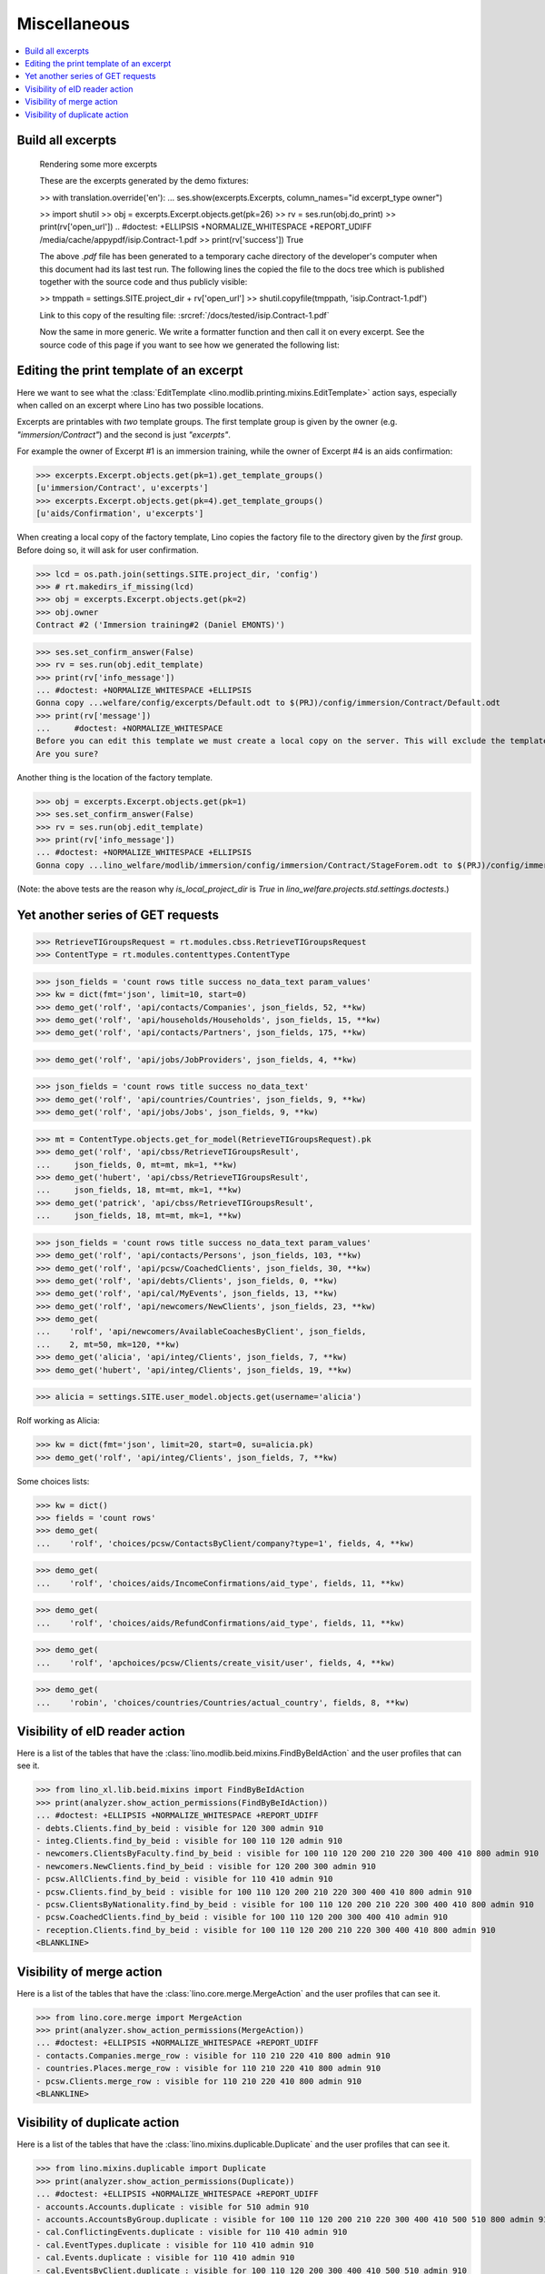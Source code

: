 .. _welfare.specs.misc:

=============
Miscellaneous
=============

.. How to test only this document:

    $ python setup.py test -s tests.SpecsTests.test_misc
    
    doctest init:
    
    >>> import os
    >>> from lino import startup
    >>> startup('lino_welfare.projects.std.settings.doctests')
    >>> from lino.api.doctest import *
    >>> ses = rt.login('rolf')


.. contents:: 
   :local:
   :depth: 3



Build all excerpts
===================

.. 

    Rendering some more excerpts

    These are the excerpts generated by the demo fixtures:

    >> with translation.override('en'):
    ...     ses.show(excerpts.Excerpts, column_names="id excerpt_type owner")

    >> import shutil
    >> obj = excerpts.Excerpt.objects.get(pk=26)
    >> rv = ses.run(obj.do_print)
    >> print(rv['open_url'])
    .. #doctest: +ELLIPSIS +NORMALIZE_WHITESPACE +REPORT_UDIFF
    /media/cache/appypdf/isip.Contract-1.pdf
    >> print(rv['success'])
    True

    The above `.pdf` file has been generated to a temporary cache
    directory of the developer's computer when this document had its last
    test run. The following lines the copied the file to the docs tree
    which is published together with the source code and thus publicly
    visible:

    >> tmppath = settings.SITE.project_dir + rv['open_url']
    >> shutil.copyfile(tmppath, 'isip.Contract-1.pdf')

    Link to this copy of the resulting file:
    :srcref:`/docs/tested/isip.Contract-1.pdf`

    Now the same in more generic. We write a formatter function and then
    call it on every excerpt. See the source code of this page if you want
    to see how we generated the following list:


Editing the print template of an excerpt
========================================

Here we want to see what the :class:`EditTemplate
<lino.modlib.printing.mixins.EditTemplate>` action says, especially
when called on an excerpt where Lino has two possible locations.

Excerpts are printables with *two* template groups.  The first
template group is given by the owner (e.g. `"immersion/Contract"`) and
the second is just `"excerpts"`.

For example the owner of Excerpt #1 is an immersion training, while
the owner of Excerpt #4 is an aids confirmation:

>>> excerpts.Excerpt.objects.get(pk=1).get_template_groups()
[u'immersion/Contract', u'excerpts']
>>> excerpts.Excerpt.objects.get(pk=4).get_template_groups()
[u'aids/Confirmation', u'excerpts']

When creating a local copy of the factory template, Lino copies the
factory file to the directory given by the *first* group. Before doing
so, it will ask for user confirmation.

>>> lcd = os.path.join(settings.SITE.project_dir, 'config')
>>> # rt.makedirs_if_missing(lcd)
>>> obj = excerpts.Excerpt.objects.get(pk=2)
>>> obj.owner
Contract #2 ('Immersion training#2 (Daniel EMONTS)')

>>> ses.set_confirm_answer(False)
>>> rv = ses.run(obj.edit_template)
>>> print(rv['info_message'])
... #doctest: +NORMALIZE_WHITESPACE +ELLIPSIS
Gonna copy ...welfare/config/excerpts/Default.odt to $(PRJ)/config/immersion/Contract/Default.odt
>>> print(rv['message'])
...     #doctest: +NORMALIZE_WHITESPACE
Before you can edit this template we must create a local copy on the server. This will exclude the template from future updates.
Are you sure?

Another thing is the location of the factory template. 

>>> obj = excerpts.Excerpt.objects.get(pk=1)
>>> ses.set_confirm_answer(False)
>>> rv = ses.run(obj.edit_template)
>>> print(rv['info_message'])
... #doctest: +NORMALIZE_WHITESPACE +ELLIPSIS
Gonna copy ...lino_welfare/modlib/immersion/config/immersion/Contract/StageForem.odt to $(PRJ)/config/immersion/Contract/StageForem.odt


(Note: the above tests are the reason why `is_local_project_dir` is
`True` in `lino_welfare.projects.std.settings.doctests`.)



Yet another series of GET requests
==================================

>>> RetrieveTIGroupsRequest = rt.modules.cbss.RetrieveTIGroupsRequest
>>> ContentType = rt.modules.contenttypes.ContentType

>>> json_fields = 'count rows title success no_data_text param_values'
>>> kw = dict(fmt='json', limit=10, start=0)
>>> demo_get('rolf', 'api/contacts/Companies', json_fields, 52, **kw)
>>> demo_get('rolf', 'api/households/Households', json_fields, 15, **kw)
>>> demo_get('rolf', 'api/contacts/Partners', json_fields, 175, **kw)

>>> demo_get('rolf', 'api/jobs/JobProviders', json_fields, 4, **kw)

>>> json_fields = 'count rows title success no_data_text'
>>> demo_get('rolf', 'api/countries/Countries', json_fields, 9, **kw)
>>> demo_get('rolf', 'api/jobs/Jobs', json_fields, 9, **kw)

>>> mt = ContentType.objects.get_for_model(RetrieveTIGroupsRequest).pk
>>> demo_get('rolf', 'api/cbss/RetrieveTIGroupsResult', 
...     json_fields, 0, mt=mt, mk=1, **kw)
>>> demo_get('hubert', 'api/cbss/RetrieveTIGroupsResult', 
...     json_fields, 18, mt=mt, mk=1, **kw)
>>> demo_get('patrick', 'api/cbss/RetrieveTIGroupsResult', 
...     json_fields, 18, mt=mt, mk=1, **kw)

>>> json_fields = 'count rows title success no_data_text param_values'
>>> demo_get('rolf', 'api/contacts/Persons', json_fields, 103, **kw)
>>> demo_get('rolf', 'api/pcsw/CoachedClients', json_fields, 30, **kw)
>>> demo_get('rolf', 'api/debts/Clients', json_fields, 0, **kw)
>>> demo_get('rolf', 'api/cal/MyEvents', json_fields, 13, **kw)
>>> demo_get('rolf', 'api/newcomers/NewClients', json_fields, 23, **kw)
>>> demo_get(
...    'rolf', 'api/newcomers/AvailableCoachesByClient', json_fields,
...    2, mt=50, mk=120, **kw)
>>> demo_get('alicia', 'api/integ/Clients', json_fields, 7, **kw)
>>> demo_get('hubert', 'api/integ/Clients', json_fields, 19, **kw)

>>> alicia = settings.SITE.user_model.objects.get(username='alicia')

Rolf working as Alicia:

>>> kw = dict(fmt='json', limit=20, start=0, su=alicia.pk)
>>> demo_get('rolf', 'api/integ/Clients', json_fields, 7, **kw)

Some choices lists:

>>> kw = dict()
>>> fields = 'count rows'
>>> demo_get(
...    'rolf', 'choices/pcsw/ContactsByClient/company?type=1', fields, 4, **kw)

>>> demo_get(
...    'rolf', 'choices/aids/IncomeConfirmations/aid_type', fields, 11, **kw)

>>> demo_get(
...    'rolf', 'choices/aids/RefundConfirmations/aid_type', fields, 11, **kw)

>>> demo_get(
...    'rolf', 'apchoices/pcsw/Clients/create_visit/user', fields, 4, **kw)

>>> demo_get(
...    'robin', 'choices/countries/Countries/actual_country', fields, 8, **kw)


Visibility of eID reader action
===============================

Here is a list of the tables that have the
:class:`lino.modlib.beid.mixins.FindByBeIdAction` and the user
profiles that can see it.

>>> from lino_xl.lib.beid.mixins import FindByBeIdAction
>>> print(analyzer.show_action_permissions(FindByBeIdAction))
... #doctest: +ELLIPSIS +NORMALIZE_WHITESPACE +REPORT_UDIFF
- debts.Clients.find_by_beid : visible for 120 300 admin 910
- integ.Clients.find_by_beid : visible for 100 110 120 admin 910
- newcomers.ClientsByFaculty.find_by_beid : visible for 100 110 120 200 210 220 300 400 410 800 admin 910
- newcomers.NewClients.find_by_beid : visible for 120 200 300 admin 910
- pcsw.AllClients.find_by_beid : visible for 110 410 admin 910
- pcsw.Clients.find_by_beid : visible for 100 110 120 200 210 220 300 400 410 800 admin 910
- pcsw.ClientsByNationality.find_by_beid : visible for 100 110 120 200 210 220 300 400 410 800 admin 910
- pcsw.CoachedClients.find_by_beid : visible for 100 110 120 200 300 400 410 admin 910
- reception.Clients.find_by_beid : visible for 100 110 120 200 210 220 300 400 410 800 admin 910
<BLANKLINE>



Visibility of merge action
==========================

Here is a list of the tables that have the
:class:`lino.core.merge.MergeAction` and the user profiles that can
see it.



>>> from lino.core.merge import MergeAction
>>> print(analyzer.show_action_permissions(MergeAction))
... #doctest: +ELLIPSIS +NORMALIZE_WHITESPACE +REPORT_UDIFF
- contacts.Companies.merge_row : visible for 110 210 220 410 800 admin 910
- countries.Places.merge_row : visible for 110 210 220 410 800 admin 910
- pcsw.Clients.merge_row : visible for 110 210 220 410 800 admin 910
<BLANKLINE>



Visibility of duplicate action
==============================

Here is a list of the tables that have the
:class:`lino.mixins.duplicable.Duplicate` and the user profiles that can
see it.


>>> from lino.mixins.duplicable import Duplicate
>>> print(analyzer.show_action_permissions(Duplicate))
... #doctest: +ELLIPSIS +NORMALIZE_WHITESPACE +REPORT_UDIFF
- accounts.Accounts.duplicate : visible for 510 admin 910
- accounts.AccountsByGroup.duplicate : visible for 100 110 120 200 210 220 300 400 410 500 510 800 admin 910
- cal.ConflictingEvents.duplicate : visible for 110 410 admin 910
- cal.EventTypes.duplicate : visible for 110 410 admin 910
- cal.Events.duplicate : visible for 110 410 admin 910
- cal.EventsByClient.duplicate : visible for 100 110 120 200 300 400 410 500 510 admin 910
- cal.EventsByController.duplicate : visible for 100 110 120 200 300 400 410 500 510 admin 910
- cal.EventsByDay.duplicate : visible for 100 110 120 200 210 220 300 400 410 500 510 800 admin 910
- cal.EventsByProject.duplicate : visible for 100 110 120 200 300 400 410 500 510 admin 910
- cal.EventsByRoom.duplicate : visible for 110 410 admin 910
- cal.EventsByType.duplicate : visible for 110 410 admin 910
- cal.MyAssignedEvents.duplicate : visible for 100 110 120 200 300 400 410 500 510 admin 910
- cal.MyEvents.duplicate : visible for 100 110 120 200 300 400 410 500 510 admin 910
- cal.MyEventsToday.duplicate : visible for 100 110 120 200 300 400 410 500 510 admin 910
- cal.OneEvent.duplicate : visible for 100 110 120 200 300 400 410 500 510 admin 910
- cal.OverdueAppointments.duplicate : visible for 110 410 admin 910
- cal.RemoteCalendars.duplicate : visible for 110 410 admin 910
- cbss.AllIdentifyPersonRequests.duplicate : visible for admin 910
- cbss.AllManageAccessRequests.duplicate : visible for admin 910
- cbss.AllRetrieveTIGroupsRequests.duplicate : visible for admin 910
- cbss.IdentifyPersonRequests.duplicate : visible for 100 110 120 200 210 220 300 400 410 admin 910
- cbss.IdentifyRequestsByPerson.duplicate : visible for 100 110 120 200 210 220 300 400 410 admin 910
- cbss.ManageAccessRequests.duplicate : visible for 100 110 120 200 210 220 300 400 410 admin 910
- cbss.ManageAccessRequestsByPerson.duplicate : visible for 100 110 120 200 210 220 300 400 410 admin 910
- cbss.MyIdentifyPersonRequests.duplicate : visible for 100 110 120 200 210 220 300 400 410 admin 910
- cbss.MyManageAccessRequests.duplicate : visible for 100 110 120 200 210 220 300 400 410 admin 910
- cbss.MyRetrieveTIGroupsRequests.duplicate : visible for 100 110 120 200 210 220 300 400 410 admin 910
- cbss.RetrieveTIGroupsRequests.duplicate : visible for 100 110 120 200 210 220 300 400 410 admin 910
- cbss.RetrieveTIGroupsRequestsByPerson.duplicate : visible for 100 110 120 200 210 220 300 400 410 admin 910
- countries.Places.duplicate : visible for 110 210 220 410 800 admin 910
- countries.PlacesByCountry.duplicate : visible for 100 110 120 200 210 220 300 400 410 500 510 800 admin 910
- countries.PlacesByPlace.duplicate : visible for 110 210 220 410 800 admin 910
- cv.EducationLevels.duplicate : visible for 110 admin 910
- debts.Accounts.duplicate : visible for admin 910
- debts.AccountsByGroup.duplicate : visible for 100 110 120 200 210 220 300 400 410 500 510 800 admin 910
- debts.Actors.duplicate : visible for admin 910
- debts.ActorsByBudget.duplicate : visible for 120 300 admin 910
- debts.ActorsByPartner.duplicate : visible for 120 300 admin 910
- debts.AssetsByBudget.duplicate : visible for 120 300 admin 910
- debts.Budgets.duplicate : visible for admin 910
- debts.BudgetsByPartner.duplicate : visible for 120 300 admin 910
- debts.DistByBudget.duplicate : visible for 120 300 admin 910
- debts.Entries.duplicate : visible for admin 910
- debts.EntriesByAccount.duplicate : visible for admin 910
- debts.EntriesByBudget.duplicate : visible for 120 300 admin 910
- debts.EntriesByType.duplicate : visible for 120 300 admin 910
- debts.ExpensesByBudget.duplicate : visible for 120 300 admin 910
- debts.IncomesByBudget.duplicate : visible for 120 300 admin 910
- debts.LiabilitiesByBudget.duplicate : visible for 120 300 admin 910
- debts.MyBudgets.duplicate : visible for 120 300 admin 910
- excerpts.AllExcerpts.duplicate : visible for admin 910
- excerpts.Excerpts.duplicate : visible for 100 110 120 200 210 220 300 400 410 500 510 800 admin 910
- excerpts.ExcerptsByOwner.duplicate : visible for 100 110 120 200 210 220 300 400 410 500 510 800 admin 910
- excerpts.ExcerptsByProject.duplicate : visible for 100 110 120 200 210 220 300 400 410 500 510 800 admin 910
- excerpts.ExcerptsByType.duplicate : visible for 100 110 120 200 210 220 300 400 410 500 510 800 admin 910
- excerpts.MyExcerpts.duplicate : visible for 100 110 120 200 210 220 300 400 410 500 510 800 admin 910
- extensible.PanelEvents.duplicate : visible for 100 110 120 200 300 400 410 500 510 admin 910
- finan.BankStatementItemTable.duplicate : visible for 100 110 120 200 210 220 300 400 410 500 510 800 admin 910
- finan.ItemsByBankStatement.duplicate : visible for 100 110 120 200 210 220 300 400 410 500 510 800 admin 910
- finan.ItemsByDisbursementOrder.duplicate : visible for 100 110 120 200 210 220 300 400 410 500 510 800 admin 910
- finan.ItemsByJournalEntry.duplicate : visible for 100 110 120 200 210 220 300 400 410 500 510 800 admin 910
- finan.ItemsByPaymentOrder.duplicate : visible for 100 110 120 200 210 220 300 400 410 500 510 800 admin 910
- finan.JournalEntryItemTable.duplicate : visible for 100 110 120 200 210 220 300 400 410 500 510 800 admin 910
- finan.PaymentOrderItemTable.duplicate : visible for 100 110 120 200 210 220 300 400 410 500 510 800 admin 910
- integ.CoachingEndingsByType.duplicate : visible for 110 410 admin 910
- integ.CoachingEndingsByUser.duplicate : visible for 110 410 admin 910
- isip.EventsByContract.duplicate : visible for 100 110 120 200 210 220 300 400 410 500 510 800 admin 910
- jobs.JobTypes.duplicate : visible for 110 410 admin 910
- ledger.Journals.duplicate : visible for 510 admin 910
- newcomers.Competences.duplicate : visible for 110 410 admin 910
- newcomers.CompetencesByFaculty.duplicate : visible for 110 410 admin 910
- newcomers.CompetencesByUser.duplicate : visible for 100 110 120 200 210 220 300 400 410 500 510 800 admin 910
- newcomers.MyCompetences.duplicate : visible for 100 110 120 200 210 220 300 400 410 500 510 800 admin 910
- notes.AllNotes.duplicate : visible for 110 410 admin 910
- notes.MyNotes.duplicate : visible for 100 110 120 200 210 220 300 400 410 500 510 800 admin 910
- notes.Notes.duplicate : visible for 100 110 120 200 210 220 300 400 410 500 510 800 admin 910
- notes.NotesByCompany.duplicate : visible for 100 110 120 200 210 220 300 400 410 500 510 800 admin 910
- notes.NotesByEventType.duplicate : visible for 100 110 120 200 210 220 300 400 410 500 510 800 admin 910
- notes.NotesByOwner.duplicate : visible for 100 110 120 200 210 220 300 400 410 500 510 800 admin 910
- notes.NotesByPerson.duplicate : visible for 100 110 120 200 210 220 300 400 410 500 510 800 admin 910
- notes.NotesByProject.duplicate : visible for 100 110 120 200 210 220 300 400 410 500 510 800 admin 910
- notes.NotesByType.duplicate : visible for 100 110 120 200 210 220 300 400 410 500 510 800 admin 910
- notes.NotesByX.duplicate : visible for 100 110 120 200 210 220 300 400 410 500 510 800 admin 910
- pcsw.CoachingEndings.duplicate : visible for 110 410 admin 910
- pcsw.DispenseReasons.duplicate : visible for 110 410 admin 910
- polls.Choices.duplicate : visible for 110 410 admin 910
- polls.ChoicesBySet.duplicate : visible for 100 110 120 200 210 220 300 400 410 500 510 800 admin 910
- polls.PollResult.duplicate : visible for 110 410 admin 910
- polls.Questions.duplicate : visible for 110 410 admin 910
- polls.QuestionsByPoll.duplicate : visible for 100 110 120 200 300 400 410 admin 910
- vatless.InvoiceItems.duplicate : visible for 100 110 120 200 210 220 300 400 410 500 510 800 admin 910
- vatless.ItemsByInvoice.duplicate : visible for 100 110 120 200 210 220 300 400 410 500 510 800 admin 910
- vatless.ItemsByProjectInvoice.duplicate : visible for 100 110 120 200 210 220 300 400 410 500 510 800 admin 910
<BLANKLINE>
